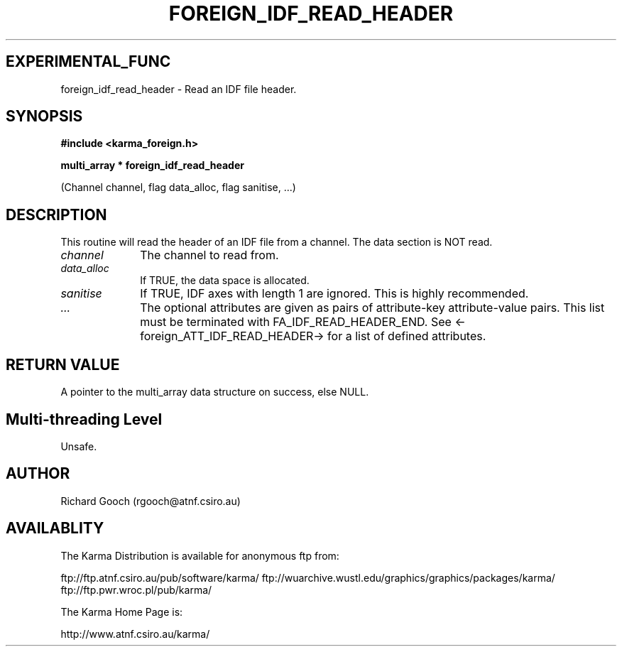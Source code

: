 .TH FOREIGN_IDF_READ_HEADER 3 "24 Dec 2005" "Karma Distribution"
.SH EXPERIMENTAL_FUNC
foreign_idf_read_header \- Read an IDF file header.
.SH SYNOPSIS
.B #include <karma_foreign.h>
.sp
.B multi_array * foreign_idf_read_header
.sp
(Channel channel, flag data_alloc,
flag sanitise, ...)
.SH DESCRIPTION
This routine will read the header of an IDF file from a channel.
The data section is NOT read.
.IP \fIchannel\fP 1i
The channel to read from.
.IP \fIdata_alloc\fP 1i
If TRUE, the data space is allocated.
.IP \fIsanitise\fP 1i
If TRUE, IDF axes with length 1 are ignored. This is highly
recommended.
.IP \fI...\fP 1i
The optional attributes are given as pairs of attribute-key
attribute-value pairs. This list must be terminated with
FA_IDF_READ_HEADER_END. See <-foreign_ATT_IDF_READ_HEADER-> for a
list of defined attributes.
.SH RETURN VALUE
A pointer to the multi_array data structure on success, else
NULL.
.SH Multi-threading Level
Unsafe.
.SH AUTHOR
Richard Gooch (rgooch@atnf.csiro.au)
.SH AVAILABLITY
The Karma Distribution is available for anonymous ftp from:

ftp://ftp.atnf.csiro.au/pub/software/karma/
ftp://wuarchive.wustl.edu/graphics/graphics/packages/karma/
ftp://ftp.pwr.wroc.pl/pub/karma/

The Karma Home Page is:

http://www.atnf.csiro.au/karma/
